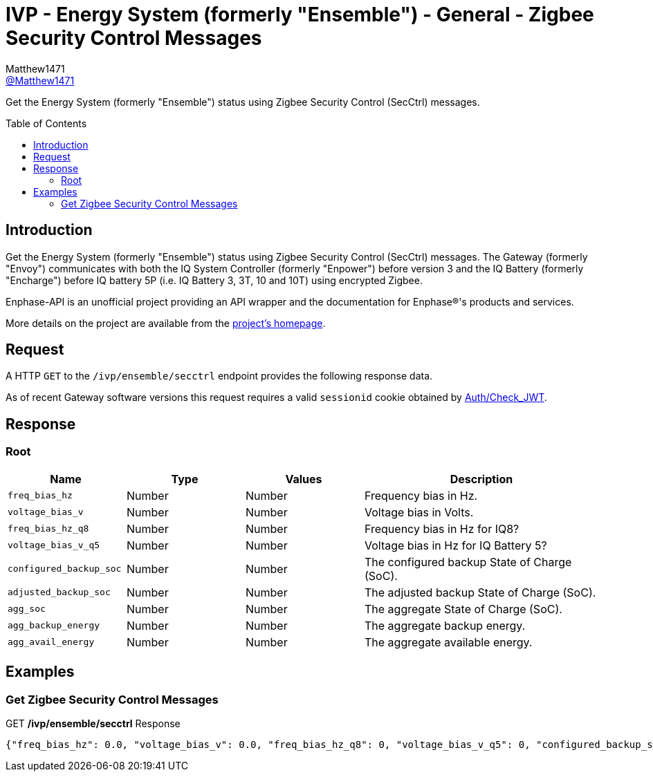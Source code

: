 = IVP - Energy System (formerly "Ensemble") - General - Zigbee Security Control Messages
:toc: preamble
Matthew1471 <https://github.com/matthew1471[@Matthew1471]>;

// Document Settings:

// Set the ID Prefix and ID Separators to be consistent with GitHub so links work irrespective of rendering platform. (https://docs.asciidoctor.org/asciidoc/latest/sections/id-prefix-and-separator/)
:idprefix:
:idseparator: -

// Any code blocks will be in JSON by default.
:source-language: json

ifndef::env-github[:icons: font]

// Set the admonitions to have icons (Github Emojis) if rendered on GitHub (https://blog.mrhaki.com/2016/06/awesome-asciidoctor-using-admonition.html).
ifdef::env-github[]
:status:
:caution-caption: :fire:
:important-caption: :exclamation:
:note-caption: :paperclip:
:tip-caption: :bulb:
:warning-caption: :warning:
endif::[]

// Document Variables:
:release-version: 1.0
:url-org: https://github.com/Matthew1471
:url-repo: {url-org}/Enphase-API
:url-contributors: {url-repo}/graphs/contributors

Get the Energy System (formerly "Ensemble") status using Zigbee Security Control (SecCtrl) messages.

== Introduction

Get the Energy System (formerly "Ensemble") status using Zigbee Security Control (SecCtrl) messages. The Gateway (formerly "Envoy") communicates with both the IQ System Controller (formerly "Enpower") before version 3 and the IQ Battery (formerly "Encharge") before IQ battery 5P (i.e. IQ Battery 3, 3T, 10 and 10T) using encrypted Zigbee.

Enphase-API is an unofficial project providing an API wrapper and the documentation for Enphase(R)'s products and services.

More details on the project are available from the link:../../../../README.adoc[project's homepage].

== Request

A HTTP `GET` to the `/ivp/ensemble/secctrl` endpoint provides the following response data.

As of recent Gateway software versions this request requires a valid `sessionid` cookie obtained by link:../../Auth/Check_JWT.adoc[Auth/Check_JWT].

== Response

=== Root

[cols="1,1,1,2", options="header"]
|===
|Name
|Type
|Values
|Description

|`freq_bias_hz`
|Number
|Number
|Frequency bias in Hz.

|`voltage_bias_v`
|Number
|Number
|Voltage bias in Volts.

|`freq_bias_hz_q8`
|Number
|Number
|Frequency bias in Hz for IQ8?

|`voltage_bias_v_q5`
|Number
|Number
|Voltage bias in Hz for IQ Battery 5?

|`configured_backup_soc`
|Number
|Number
|The configured backup State of Charge (SoC).

|`adjusted_backup_soc`
|Number
|Number
|The adjusted backup State of Charge (SoC).

|`agg_soc`
|Number
|Number
|The aggregate State of Charge (SoC).

|`agg_backup_energy`
|Number
|Number
|The aggregate backup energy.

|`agg_avail_energy`
|Number
|Number
|The aggregate available energy.

|===

== Examples

=== Get Zigbee Security Control Messages

.GET */ivp/ensemble/secctrl* Response
[source,json,subs="+quotes"]
----
{"freq_bias_hz": 0.0, "voltage_bias_v": 0.0, "freq_bias_hz_q8": 0, "voltage_bias_v_q5": 0, "configured_backup_soc": 0, "adjusted_backup_soc": 0, "agg_soc": 0, "agg_backup_energy": 0, "agg_avail_energy": 0}
----